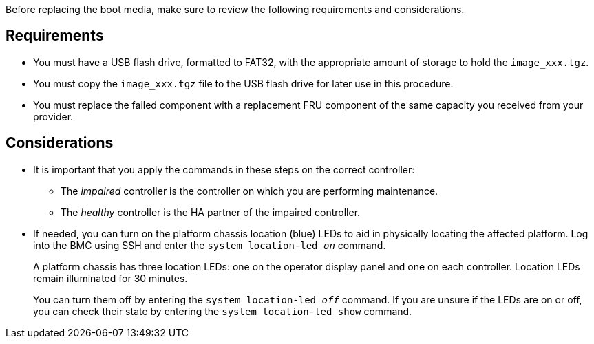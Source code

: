 Before replacing the boot media, make sure to review the following requirements and considerations.

== Requirements

* You must have a USB flash drive, formatted to FAT32, with the appropriate amount of storage to hold the `image_xxx.tgz`.

* You must copy the `image_xxx.tgz` file to the USB flash drive for later use in this procedure.

* You must replace the failed component with a replacement FRU component of the same capacity you received from your provider.


== Considerations

* It is important that you apply the commands in these steps on the correct controller:
** The _impaired_ controller is the controller on which you are performing maintenance.
** The _healthy_ controller is the HA partner of the impaired controller.

* If needed, you can turn on the platform chassis location (blue) LEDs to aid in physically locating the affected platform. Log into the BMC using SSH and enter the `system location-led _on_` command.
+
A platform chassis has three location LEDs: one on the operator display panel and one on each controller. Location LEDs remain illuminated for 30 minutes. 
+
You can turn them off by entering the `system location-led _off_` command. If you are unsure if the LEDs are on or off, you can check their state by entering the `system location-led show` command.